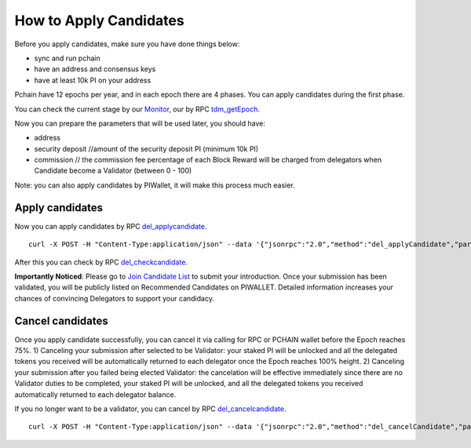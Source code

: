 .. _Client Candidate:

=======================
How to Apply Candidates
=======================

Before you apply candidates, make sure you have done things below: 

- sync and run pchain 
- have an address and consensus keys
- have at least 10k PI on your address

Pchain have 12 epochs per year, and in each epoch there are 4 phases. You can apply candidates during the first phase.

+------------+--------------------------------------+------------------------------+
| Phase      | Block Number                         | What you can do              | 
+============+======================================+==============================+
| 0% ~ 75%   | start_block ~ vote_start_block - 1   | apply candidates/delegate| 
+------------+--------------------------------------+------------------------------+
| 75% ~ 85%  | vote_start_block ~ vote_end_block    | vote                         |
+------------+--------------------------------------+------------------------------+
| 85% ~ 95%  | reveal_start_block ~ reveal_end_block| reveal vote                  |
+------------+--------------------------------------+------------------------------+
| 95% ~ 100% | reveal_end_block + 1 ~ end_block     | check next epoch's info      |
+------------+--------------------------------------+------------------------------+

You can check the current stage by our `Monitor <https://monitor.pchain.org>`_, our by RPC `tdm_getEpoch <https://github.com/pchain-org/pchain/wiki/JSON-RPC#tdm_getEpoch>`_.

Now you can prepare the parameters that will be used later, you should have:

- address 
- security deposit  //amount of the security deposit PI (minimum 10k PI)
- commission  // the commission fee percentage of each Block Reward will be charged from delegators when Candidate become a Validator (between 0 - 100)

Note: you can also apply candidates by PIWallet, it will make this process much easier.

>>>>>>>>>>>>>>>>>>>>>
Apply candidates
>>>>>>>>>>>>>>>>>>>>>

Now you can apply candidates by RPC `del_applycandidate <https://github.com/pchain-org/pchain/wiki/JSON-RPC#del_applycandidate>`_.
::
	curl -X POST -H "Content-Type:application/json" --data '{"jsonrpc":"2.0","method":"del_applyCandidate","params":["address", "security deposit", commission],"id":1}' localhost:6969/chainid
After this you can check by RPC `del_checkcandidate <https://github.com/pchain-org/pchain/wiki/JSON-RPC#del_checkcandidate>`_.

**Importantly Noticed**: Please go to `Join Candidate List <https://pchain.org/joinCandidate>`_ to submit your introduction. Once your submission has been validated, you will be publicly listed on Recommended Candidates on PIWALLET. Detailed information increases your chances of convincing Delegators to support your candidacy.

.. _Client Cancel Candidate:

>>>>>>>>>>>>>>>>>>>>>
Cancel candidates
>>>>>>>>>>>>>>>>>>>>>

Once you apply candidate successfully, you can cancel it via calling for RPC or PCHAIN wallet before the Epoch reaches 75%.
1) Canceling your submission after selected to be Validator: your staked PI will be unlocked and all the delegated tokens you received will be automatically returned to each delegator once the Epoch reaches 100% height.
2) Canceling your submission after you failed being elected Validator: the cancelation will be effective immediately since there are no Validator duties to be completed, your staked PI will be unlocked, and all the delegated tokens you received automatically returned to each delegator balance. 

If you no longer want to be a validator, you can cancel by RPC `del_cancelcandidate <https://github.com/pchain-org/pchain/wiki/JSON-RPC#del_cancelcandidate>`_.
::
	curl -X POST -H "Content-Type:application/json" --data '{"jsonrpc":"2.0","method":"del_cancelCandidate","params":["address"],"id":1}' localhost:6969/chainid
